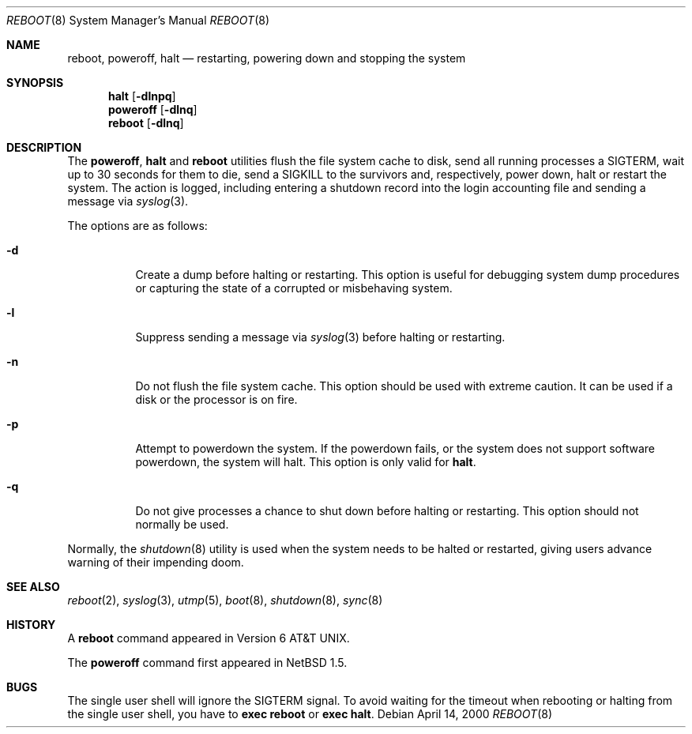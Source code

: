 .\"	$NetBSD: reboot.8,v 1.18 2003/02/25 10:35:08 wiz Exp $
.\"
.\" Copyright (c) 1990, 1991, 1993
.\"	The Regents of the University of California.  All rights reserved.
.\"
.\" Redistribution and use in source and binary forms, with or without
.\" modification, are permitted provided that the following conditions
.\" are met:
.\" 1. Redistributions of source code must retain the above copyright
.\"    notice, this list of conditions and the following disclaimer.
.\" 2. Redistributions in binary form must reproduce the above copyright
.\"    notice, this list of conditions and the following disclaimer in the
.\"    documentation and/or other materials provided with the distribution.
.\" 3. All advertising materials mentioning features or use of this software
.\"    must display the following acknowledgement:
.\"	This product includes software developed by the University of
.\"	California, Berkeley and its contributors.
.\" 4. Neither the name of the University nor the names of its contributors
.\"    may be used to endorse or promote products derived from this software
.\"    without specific prior written permission.
.\"
.\" THIS SOFTWARE IS PROVIDED BY THE REGENTS AND CONTRIBUTORS ``AS IS'' AND
.\" ANY EXPRESS OR IMPLIED WARRANTIES, INCLUDING, BUT NOT LIMITED TO, THE
.\" IMPLIED WARRANTIES OF MERCHANTABILITY AND FITNESS FOR A PARTICULAR PURPOSE
.\" ARE DISCLAIMED.  IN NO EVENT SHALL THE REGENTS OR CONTRIBUTORS BE LIABLE
.\" FOR ANY DIRECT, INDIRECT, INCIDENTAL, SPECIAL, EXEMPLARY, OR CONSEQUENTIAL
.\" DAMAGES (INCLUDING, BUT NOT LIMITED TO, PROCUREMENT OF SUBSTITUTE GOODS
.\" OR SERVICES; LOSS OF USE, DATA, OR PROFITS; OR BUSINESS INTERRUPTION)
.\" HOWEVER CAUSED AND ON ANY THEORY OF LIABILITY, WHETHER IN CONTRACT, STRICT
.\" LIABILITY, OR TORT (INCLUDING NEGLIGENCE OR OTHERWISE) ARISING IN ANY WAY
.\" OUT OF THE USE OF THIS SOFTWARE, EVEN IF ADVISED OF THE POSSIBILITY OF
.\" SUCH DAMAGE.
.\"
.\"	@(#)reboot.8	8.1 (Berkeley) 6/9/93
.\"
.Dd April 14, 2000
.Dt REBOOT 8
.Os
.Sh NAME
.Nm reboot ,
.Nm poweroff ,
.Nm halt
.Nd restarting, powering down and stopping the system
.Sh SYNOPSIS
.Nm halt
.Op Fl dlnpq
.Nm poweroff
.Op Fl dlnq
.Nm
.Op Fl dlnq
.Sh DESCRIPTION
The
.Nm poweroff ,
.Nm halt
and
.Nm
utilities flush the file system cache to disk, send all running processes
a SIGTERM, wait up to 30 seconds for them to die, send a SIGKILL to the
survivors and, respectively, power down, halt or restart the system.
The action is logged, including entering a shutdown record into the login
accounting file and sending a message via
.Xr syslog 3 .
.Pp
The options are as follows:
.Bl -tag -width Ds
.It Fl d
Create a dump before halting or restarting.
This option is useful for debugging system dump procedures or
capturing the state of a corrupted or misbehaving system.
.It Fl l
Suppress sending a message via
.Xr syslog 3
before halting or restarting.
.It Fl n
Do not flush the file system cache.
This option should be used with extreme caution.
It can be used if a disk or the processor is on fire.
.It Fl p
Attempt to powerdown the system.
If the powerdown fails, or the system does not support
software powerdown, the system will halt.
This option is only valid for
.Nm halt .
.It Fl q
Do not give processes a chance to shut down before halting or restarting.
This option should not normally be used.
.El
.Pp
Normally, the
.Xr shutdown 8
utility is used when the system needs to be halted or restarted, giving
users advance warning of their impending doom.
.Sh SEE ALSO
.Xr reboot 2 ,
.Xr syslog 3 ,
.Xr utmp 5 ,
.Xr boot 8 ,
.Xr shutdown 8 ,
.Xr sync 8
.Sh HISTORY
A
.Nm
command appeared in
.At v6 .
.Pp
The
.Nm poweroff
command first appeared in
.Nx 1.5 .
.Sh BUGS
The single user shell will ignore the SIGTERM signal.
To avoid waiting for the timeout when
rebooting or halting from the single user shell, you have to
.Ic exec reboot
or
.Ic exec halt .
